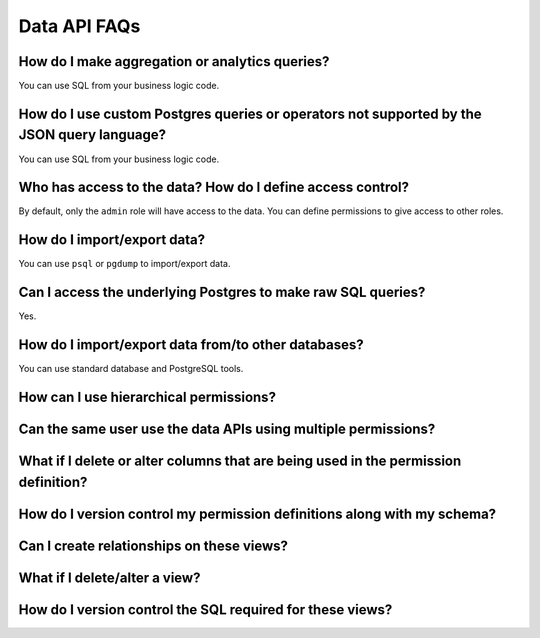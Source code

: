 Data API FAQs
=============

How do I make aggregation or analytics queries?
^^^^^^^^^^^^^^^^^^^^^^^^^^^^^^^^^^^^^^^^^^^^^^^
You can use SQL from your business logic code.

How do I use custom Postgres queries or operators not supported by the JSON query language?
^^^^^^^^^^^^^^^^^^^^^^^^^^^^^^^^^^^^^^^^^^^^^^^^^^^^^^^^^^^^^^^^^^^^^^^^^^^^^^^^^^^^^^^^^^^
You can use SQL from your business logic code.

Who has access to the data? How do I define access control?
^^^^^^^^^^^^^^^^^^^^^^^^^^^^^^^^^^^^^^^^^^^^^^^^^^^^^^^^^^^
By default, only the ``admin`` role will have access to the data. You can
define permissions to give access to other roles.

How do I import/export data?
^^^^^^^^^^^^^^^^^^^^^^^^^^^^
You can use ``psql`` or ``pgdump`` to import/export data.

Can I access the underlying Postgres to make raw SQL queries?
^^^^^^^^^^^^^^^^^^^^^^^^^^^^^^^^^^^^^^^^^^^^^^^^^^^^^^^^^^^^^
Yes.

How do I import/export data from/to other databases?
^^^^^^^^^^^^^^^^^^^^^^^^^^^^^^^^^^^^^^^^^^^^^^^^^^^^
You can use standard database and PostgreSQL tools.


How can I use hierarchical permissions?
^^^^^^^^^^^^^^^^^^^^^^^^^^^^^^^^^^^^^^^

Can the same user use the data APIs using multiple permissions?
^^^^^^^^^^^^^^^^^^^^^^^^^^^^^^^^^^^^^^^^^^^^^^^^^^^^^^^^^^^^^^^

What if I delete or alter columns that are being used in the permission definition?
^^^^^^^^^^^^^^^^^^^^^^^^^^^^^^^^^^^^^^^^^^^^^^^^^^^^^^^^^^^^^^^^^^^^^^^^^^^^^^^^^^^

How do I version control my permission definitions along with my schema?
^^^^^^^^^^^^^^^^^^^^^^^^^^^^^^^^^^^^^^^^^^^^^^^^^^^^^^^^^^^^^^^^^^^^^^^^

Can I create relationships on these views?
^^^^^^^^^^^^^^^^^^^^^^^^^^^^^^^^^^^^^^^^^^

What if I delete/alter a view?
^^^^^^^^^^^^^^^^^^^^^^^^^^^^^^

How do I version control the SQL required for these views?
^^^^^^^^^^^^^^^^^^^^^^^^^^^^^^^^^^^^^^^^^^^^^^^^^^^^^^^^^^
